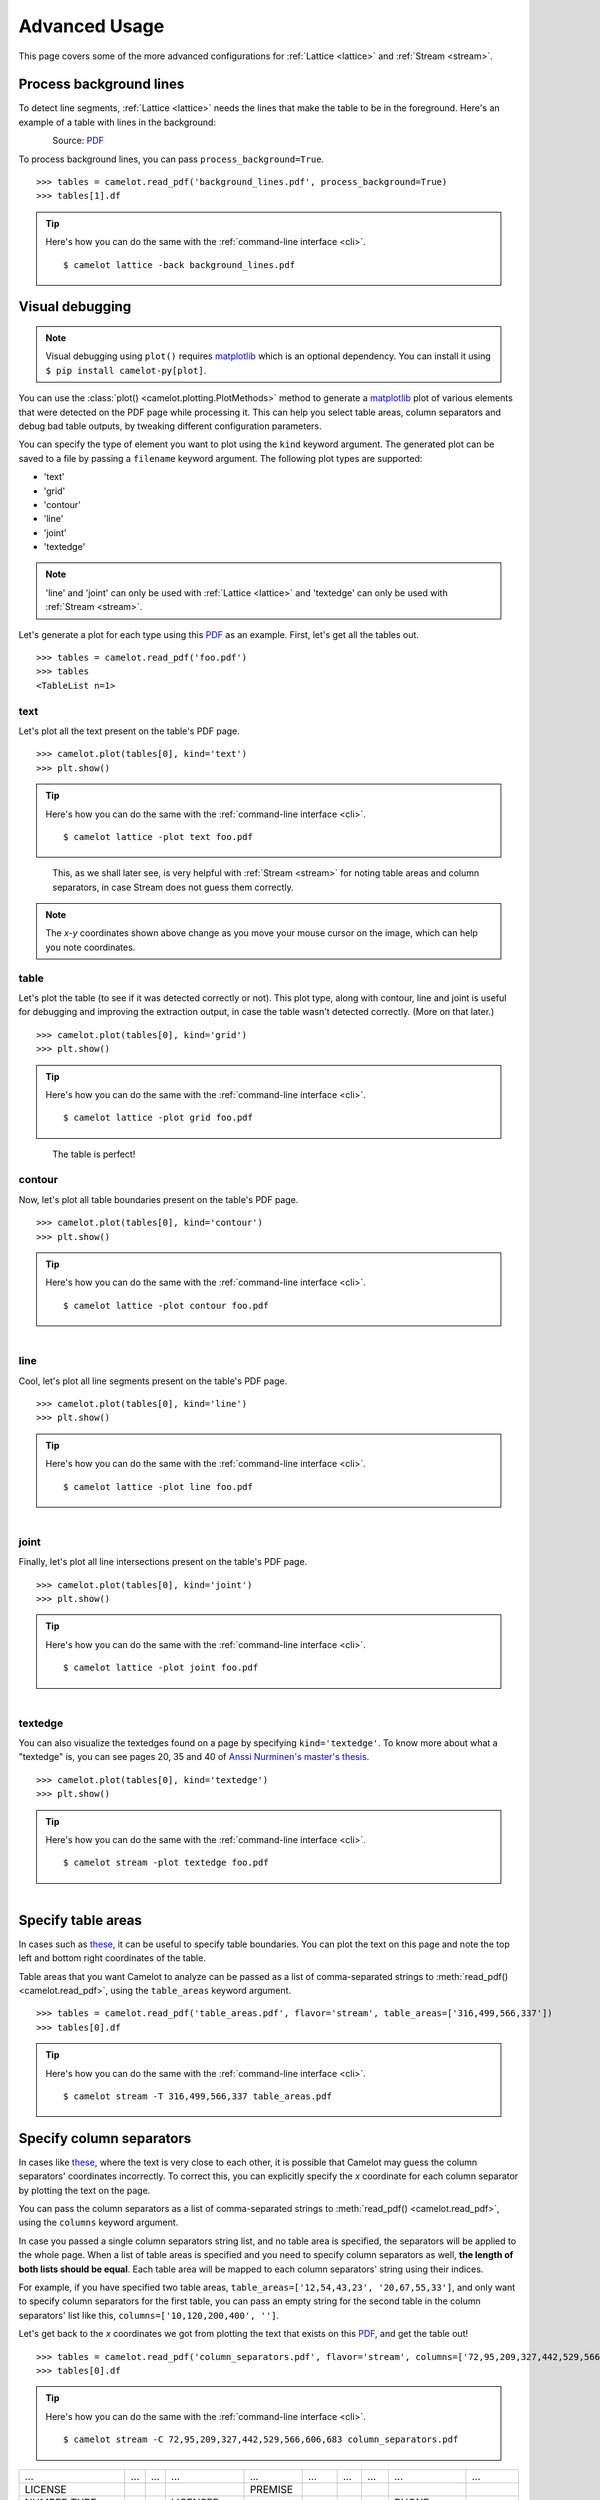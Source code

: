 .. _advanced:

Advanced Usage
==============

This page covers some of the more advanced configurations for :ref:`Lattice <lattice>` and :ref:`Stream <stream>`.

Process background lines
------------------------

To detect line segments, :ref:`Lattice <lattice>` needs the lines that make the table to be in the foreground. Here's an example of a table with lines in the background:

.. figure:: ../_static/png/background_lines.png
    :scale: 50%
    :alt: A table with lines in background
    :align: left

Source: `PDF <../_static/pdf/background_lines.pdf>`__

To process background lines, you can pass ``process_background=True``.

::

    >>> tables = camelot.read_pdf('background_lines.pdf', process_background=True)
    >>> tables[1].df

.. tip::
    Here's how you can do the same with the :ref:`command-line interface <cli>`.
    ::

        $ camelot lattice -back background_lines.pdf

.. csv-table::
  :file: ../_static/csv/background_lines.csv

Visual debugging
----------------

.. note:: Visual debugging using ``plot()`` requires `matplotlib <https://matplotlib.org/>`_ which is an optional dependency. You can install it using ``$ pip install camelot-py[plot]``.

You can use the :class:`plot() <camelot.plotting.PlotMethods>` method to generate a `matplotlib <https://matplotlib.org/>`_ plot of various elements that were detected on the PDF page while processing it. This can help you select table areas, column separators and debug bad table outputs, by tweaking different configuration parameters.

You can specify the type of element you want to plot using the ``kind`` keyword argument. The generated plot can be saved to a file by passing a ``filename`` keyword argument. The following plot types are supported:

- 'text'
- 'grid'
- 'contour'
- 'line'
- 'joint'
- 'textedge'

.. note:: 'line' and 'joint' can only be used with :ref:`Lattice <lattice>` and 'textedge' can only be used with :ref:`Stream <stream>`.

Let's generate a plot for each type using this `PDF <../_static/pdf/foo.pdf>`__ as an example. First, let's get all the tables out.

::

    >>> tables = camelot.read_pdf('foo.pdf')
    >>> tables
    <TableList n=1>

text
^^^^

Let's plot all the text present on the table's PDF page.

::

    >>> camelot.plot(tables[0], kind='text')
    >>> plt.show()

.. tip::
    Here's how you can do the same with the :ref:`command-line interface <cli>`.
    ::

        $ camelot lattice -plot text foo.pdf

.. figure:: ../_static/png/plot_text.png
    :height: 674
    :width: 1366
    :scale: 50%
    :alt: A plot of all text on a PDF page
    :align: left

This, as we shall later see, is very helpful with :ref:`Stream <stream>` for noting table areas and column separators, in case Stream does not guess them correctly.

.. note:: The *x-y* coordinates shown above change as you move your mouse cursor on the image, which can help you note coordinates.

table
^^^^^

Let's plot the table (to see if it was detected correctly or not). This plot type, along with contour, line and joint is useful for debugging and improving the extraction output, in case the table wasn't detected correctly. (More on that later.)

::

    >>> camelot.plot(tables[0], kind='grid')
    >>> plt.show()

.. tip::
    Here's how you can do the same with the :ref:`command-line interface <cli>`.
    ::

        $ camelot lattice -plot grid foo.pdf

.. figure:: ../_static/png/plot_table.png
    :height: 674
    :width: 1366
    :scale: 50%
    :alt: A plot of all tables on a PDF page
    :align: left

The table is perfect!

contour
^^^^^^^

Now, let's plot all table boundaries present on the table's PDF page.

::

    >>> camelot.plot(tables[0], kind='contour')
    >>> plt.show()

.. tip::
    Here's how you can do the same with the :ref:`command-line interface <cli>`.
    ::

        $ camelot lattice -plot contour foo.pdf

.. figure:: ../_static/png/plot_contour.png
    :height: 674
    :width: 1366
    :scale: 50%
    :alt: A plot of all contours on a PDF page
    :align: left

line
^^^^

Cool, let's plot all line segments present on the table's PDF page.

::

    >>> camelot.plot(tables[0], kind='line')
    >>> plt.show()

.. tip::
    Here's how you can do the same with the :ref:`command-line interface <cli>`.
    ::

        $ camelot lattice -plot line foo.pdf

.. figure:: ../_static/png/plot_line.png
    :height: 674
    :width: 1366
    :scale: 50%
    :alt: A plot of all lines on a PDF page
    :align: left

joint
^^^^^

Finally, let's plot all line intersections present on the table's PDF page.

::

    >>> camelot.plot(tables[0], kind='joint')
    >>> plt.show()

.. tip::
    Here's how you can do the same with the :ref:`command-line interface <cli>`.
    ::

        $ camelot lattice -plot joint foo.pdf

.. figure:: ../_static/png/plot_joint.png
    :height: 674
    :width: 1366
    :scale: 50%
    :alt: A plot of all line intersections on a PDF page
    :align: left

textedge
^^^^^^^^

You can also visualize the textedges found on a page by specifying ``kind='textedge'``. To know more about what a "textedge" is, you can see pages 20, 35 and 40 of `Anssi Nurminen's master's thesis <http://dspace.cc.tut.fi/dpub/bitstream/handle/123456789/21520/Nurminen.pdf?sequence=3>`_.

::

    >>> camelot.plot(tables[0], kind='textedge')
    >>> plt.show()

.. tip::
    Here's how you can do the same with the :ref:`command-line interface <cli>`.
    ::

        $ camelot stream -plot textedge foo.pdf

.. figure:: ../_static/png/plot_textedge.png
    :height: 674
    :width: 1366
    :scale: 50%
    :alt: A plot of relevant textedges on a PDF page
    :align: left

Specify table areas
-------------------

In cases such as `these <../_static/pdf/table_areas.pdf>`__, it can be useful to specify table boundaries. You can plot the text on this page and note the top left and bottom right coordinates of the table.

Table areas that you want Camelot to analyze can be passed as a list of comma-separated strings to :meth:`read_pdf() <camelot.read_pdf>`, using the ``table_areas`` keyword argument.

.. _for now: https://github.com/socialcopsdev/camelot/issues/102

::

    >>> tables = camelot.read_pdf('table_areas.pdf', flavor='stream', table_areas=['316,499,566,337'])
    >>> tables[0].df

.. tip::
    Here's how you can do the same with the :ref:`command-line interface <cli>`.
    ::

        $ camelot stream -T 316,499,566,337 table_areas.pdf

.. csv-table::
  :file: ../_static/csv/table_areas.csv

Specify column separators
-------------------------

In cases like `these <../_static/pdf/column_separators.pdf>`__, where the text is very close to each other, it is possible that Camelot may guess the column separators' coordinates incorrectly. To correct this, you can explicitly specify the *x* coordinate for each column separator by plotting the text on the page.

You can pass the column separators as a list of comma-separated strings to :meth:`read_pdf() <camelot.read_pdf>`, using the ``columns`` keyword argument.

In case you passed a single column separators string list, and no table area is specified, the separators will be applied to the whole page. When a list of table areas is specified and you need to specify column separators as well, **the length of both lists should be equal**. Each table area will be mapped to each column separators' string using their indices.

For example, if you have specified two table areas, ``table_areas=['12,54,43,23', '20,67,55,33']``, and only want to specify column separators for the first table, you can pass an empty string for the second table in the column separators' list like this, ``columns=['10,120,200,400', '']``.

Let's get back to the *x* coordinates we got from plotting the text that exists on this `PDF <../_static/pdf/column_separators.pdf>`__, and get the table out!

::

    >>> tables = camelot.read_pdf('column_separators.pdf', flavor='stream', columns=['72,95,209,327,442,529,566,606,683'])
    >>> tables[0].df

.. tip::
    Here's how you can do the same with the :ref:`command-line interface <cli>`.
    ::

        $ camelot stream -C 72,95,209,327,442,529,566,606,683 column_separators.pdf

.. csv-table::

    "...","...","...","...","...","...","...","...","...","..."
    "LICENSE","","","","PREMISE","","","","",""
    "NUMBER TYPE DBA NAME","","","LICENSEE NAME","ADDRESS","CITY","ST","ZIP","PHONE NUMBER","EXPIRES"
    "...","...","...","...","...","...","...","...","...","..."

Ah! Since `PDFMiner <https://euske.github.io/pdfminer/>`_ merged the strings, "NUMBER", "TYPE" and "DBA NAME", all of them were assigned to the same cell. Let's see how we can fix this in the next section.

Split text along separators
---------------------------

To deal with cases like the output from the previous section, you can pass ``split_text=True`` to :meth:`read_pdf() <camelot.read_pdf>`, which will split any strings that lie in different cells but have been assigned to a single cell (as a result of being merged together by `PDFMiner <https://euske.github.io/pdfminer/>`_).

::

    >>> tables = camelot.read_pdf('column_separators.pdf', flavor='stream', columns=['72,95,209,327,442,529,566,606,683'], split_text=True)
    >>> tables[0].df

.. tip::
    Here's how you can do the same with the :ref:`command-line interface <cli>`.
    ::

        $ camelot -split stream -C 72,95,209,327,442,529,566,606,683 column_separators.pdf

.. csv-table::

    "...","...","...","...","...","...","...","...","...","..."
    "LICENSE","","","","PREMISE","","","","",""
    "NUMBER","TYPE","DBA NAME","LICENSEE NAME","ADDRESS","CITY","ST","ZIP","PHONE NUMBER","EXPIRES"
    "...","...","...","...","...","...","...","...","...","..."

Flag superscripts and subscripts
--------------------------------

There might be cases where you want to differentiate between the text and superscripts or subscripts, like this `PDF <../_static/pdf/superscript.pdf>`_.

.. figure:: ../_static/png/superscript.png
    :alt: A PDF with superscripts
    :align: left

In this case, the text that `other tools`_ return, will be ``24.912``. This is relatively harmless when that decimal point is involved. But when it isn't there, you'll be left wondering why the results of your data analysis are 10x bigger!

You can solve this by passing ``flag_size=True``, which will enclose the superscripts and subscripts with ``<s></s>``, based on font size, as shown below.

.. _other tools: https://github.com/socialcopsdev/camelot/wiki/Comparison-with-other-PDF-Table-Extraction-libraries-and-tools

::

    >>> tables = camelot.read_pdf('superscript.pdf', flavor='stream', flag_size=True)
    >>> tables[0].df

.. tip::
    Here's how you can do the same with the :ref:`command-line interface <cli>`.
    ::

        $ camelot -flag stream superscript.pdf

.. csv-table::

    "...","...","...","...","...","...","...","...","...","...","..."
    "Karnataka","22.44","19.59","-","-","2.86","1.22","-","0.89","-","0.69"
    "Kerala","29.03","24.91<s>2</s>","-","-","4.11","1.77","-","0.48","-","1.45"
    "Madhya Pradesh","27.13","23.57","-","-","3.56","0.38","-","1.86","-","1.28"
    "...","...","...","...","...","...","...","...","...","...","..."

Strip characters from text
--------------------------

You can strip unwanted characters like spaces, dots and newlines from a string using the ``strip_text`` keyword argument. Take a look at `this PDF <https://github.com/socialcopsdev/camelot/blob/master/tests/files/tabula/12s0324.pdf>`_ as an example, the text at the start of each row contains a lot of unwanted spaces, dots and newlines.

::

    >>> tables = camelot.read_pdf('12s0324.pdf', flavor='stream', strip_text=' .\n')
    >>> tables[0].df

.. tip::
    Here's how you can do the same with the :ref:`command-line interface <cli>`.
    ::

        $ camelot -strip ' .\n' stream 12s0324.pdf

.. csv-table::

    "...","...","...","...","...","...","...","...","...","..."
    "Forcible rape","17.5","2.6","14.9","17.2","2.5","14.7","–","–","–"
    "Robbery","102.1","25.5","76.6","90.0","22.9","67.1","12.1","2.5","9.5"
    "Aggravated assault","338.4","40.1","298.3","264.0","30.2","233.8","74.4","9.9","64.5"
    "Property crime","1,396 .4","338 .7","1,057 .7","875 .9","210 .8","665 .1","608 .2","127 .9","392 .6"
    "Burglary","240.9","60.3","180.6","205.0","53.4","151.7","35.9","6.9","29.0"
    "...","...","...","...","...","...","...","...","...","..."

Improve guessed table areas
---------------------------

While using :ref:`Stream <stream>`, automatic table detection can fail for PDFs like `this one <https://github.com/socialcopsdev/camelot/blob/master/tests/files/edge_tol.pdf>`_. That's because the text is relatively far apart vertically, which can lead to shorter textedges being calculated.

.. note:: To know more about how textedges are calculated to guess table areas, you can see pages 20, 35 and 40 of `Anssi Nurminen's master's thesis <http://dspace.cc.tut.fi/dpub/bitstream/handle/123456789/21520/Nurminen.pdf?sequence=3>`_.

Let's see the table area that is detected by default.

::

    >>> tables = camelot.read_pdf('edge_tol.pdf', flavor='stream')
    >>> camelot.plot(tables[0], kind='contour')
    >>> plt.show()

.. tip::
    Here's how you can do the same with the :ref:`command-line interface <cli>`.
    ::

        $ camelot stream -plot contour edge.pdf

.. figure:: ../_static/png/edge_tol_1.png
    :height: 674
    :width: 1366
    :scale: 50%
    :alt: Table area with default edge_tol
    :align: left

To improve the detected area, you can increase the ``edge_tol`` (default: 50) value to counter the effect of text being placed relatively far apart vertically. Larger ``edge_tol`` will lead to longer textedges being detected, leading to an improved guess of the table area. Let's use a value of 500.

::

    >>> tables = camelot.read_pdf('edge_tol.pdf', flavor='stream', edge_tol=500)
    >>> camelot.plot(tables[0], kind='contour')
    >>> plt.show()

.. tip::
    Here's how you can do the same with the :ref:`command-line interface <cli>`.
    ::

        $ camelot stream -e 500 -plot contour edge.pdf

.. figure:: ../_static/png/edge_tol_2.png
    :height: 674
    :width: 1366
    :scale: 50%
    :alt: Table area with default edge_tol
    :align: left

As you can see, the guessed table area has improved!

Improve guessed table rows
--------------------------

You can pass ``row_tol=<+int>`` to group the rows closer together, as shown below.

::

    >>> tables = camelot.read_pdf('group_rows.pdf', flavor='stream')
    >>> tables[0].df

.. csv-table::

    "Clave","","Clave","","","Clave",""
    "","Nombre Entidad","","","Nombre Municipio","","Nombre Localidad"
    "Entidad","","Municipio","","","Localidad",""
    "01","Aguascalientes","001","Aguascalientes","","0094","Granja Adelita"
    "01","Aguascalientes","001","Aguascalientes","","0096","Agua Azul"
    "01","Aguascalientes","001","Aguascalientes","","0100","Rancho Alegre"

::

    >>> tables = camelot.read_pdf('group_rows.pdf', flavor='stream', row_tol=10)
    >>> tables[0].df

.. tip::
    Here's how you can do the same with the :ref:`command-line interface <cli>`.
    ::

        $ camelot stream -r 10 group_rows.pdf

.. csv-table::

    "Clave","Nombre Entidad","Clave","","Nombre Municipio","Clave","Nombre Localidad"
    "Entidad","","Municipio","","","Localidad",""
    "01","Aguascalientes","001","Aguascalientes","","0094","Granja Adelita"
    "01","Aguascalientes","001","Aguascalientes","","0096","Agua Azul"
    "01","Aguascalientes","001","Aguascalientes","","0100","Rancho Alegre"

Detect short lines
------------------

There might be cases while using :ref:`Lattice <lattice>` when smaller lines don't get detected. The size of the smallest line that gets detected is calculated by dividing the PDF page's dimensions with a scaling factor called ``line_scale``. By default, its value is 15.

As you can guess, the larger the ``line_scale``, the smaller the size of lines getting detected.

.. warning:: Making ``line_scale`` very large (>150) will lead to text getting detected as lines.

Here's a `PDF <../_static/pdf/short_lines.pdf>`__ where small lines separating the the headers don't get detected with the default value of 15.

.. figure:: ../_static/png/short_lines.png
    :alt: A PDF table with short lines
    :align: left

Let's plot the table for this PDF.

::

    >>> tables = camelot.read_pdf('short_lines.pdf')
    >>> camelot.plot(tables[0], kind='grid')
    >>> plt.show()

.. figure:: ../_static/png/short_lines_1.png
    :alt: A plot of the PDF table with short lines
    :align: left

Clearly, the smaller lines separating the headers, couldn't be detected. Let's try with ``line_scale=40``, and plot the table again.

::

    >>> tables = camelot.read_pdf('short_lines.pdf', line_scale=40)
    >>> camelot.plot(tables[0], kind='grid')
    >>> plt.show()

.. tip::
    Here's how you can do the same with the :ref:`command-line interface <cli>`.
    ::

        $ camelot lattice -scale 40 -plot grid short_lines.pdf

.. figure:: ../_static/png/short_lines_2.png
    :alt: An improved plot of the PDF table with short lines
    :align: left

Voila! Camelot can now see those lines. Let's get our table.

::

    >>> tables[0].df

.. csv-table::

    "Investigations","No. ofHHs","Age/Sex/Physiological  Group","Preva-lence","C.I*","RelativePrecision","Sample sizeper State"
    "Anthropometry","2400","All ...","","","",""
    "Clinical Examination","","","","","",""
    "History of morbidity","","","","","",""
    "Diet survey","1200","All ...","","","",""
    "Blood Pressure #","2400","Men (≥ 18yrs)","10%","95%","20%","1728"
    "","","Women (≥ 18 yrs)","","","","1728"
    "Fasting blood glucose","2400","Men (≥ 18 yrs)","5%","95%","20%","1825"
    "","","Women (≥ 18 yrs)","","","","1825"
    "Knowledge &Practices on HTN &DM","2400","Men (≥ 18 yrs)","-","-","-","1728"
    "","2400","Women (≥ 18 yrs)","-","-","-","1728"

Shift text in spanning cells
----------------------------

By default, the :ref:`Lattice <lattice>` method shifts text in spanning cells, first to the left and then to the top, as you can observe in the output table above. However, this behavior can be changed using the ``shift_text`` keyword argument. Think of it as setting the *gravity* for a table — it decides the direction in which the text will move and finally come to rest.

``shift_text`` expects a list with one or more characters from the following set: ``('', l', 'r', 't', 'b')``, which are then applied *in order*. The default, as we discussed above, is ``['l', 't']``.

We'll use the `PDF <../_static/pdf/short_lines.pdf>`__ from the previous example. Let's pass ``shift_text=['']``, which basically means that the text will experience weightlessness! (It will remain in place.)

.. figure:: ../_static/png/short_lines.png
    :alt: A PDF table with short lines
    :align: left

::

    >>> tables = camelot.read_pdf('short_lines.pdf', line_scale=40, shift_text=[''])
    >>> tables[0].df

.. csv-table::

    "Investigations","No. ofHHs","Age/Sex/Physiological  Group","Preva-lence","C.I*","RelativePrecision","Sample sizeper State"
    "Anthropometry","","","","","",""
    "Clinical Examination","2400","","All ...","","",""
    "History of morbidity","","","","","",""
    "Diet survey","1200","","All ...","","",""
    "","","Men (≥ 18yrs)","","","","1728"
    "Blood Pressure #","2400","Women (≥ 18 yrs)","10%","95%","20%","1728"
    "","","Men (≥ 18 yrs)","","","","1825"
    "Fasting blood glucose","2400","Women (≥ 18 yrs)","5%","95%","20%","1825"
    "Knowledge &Practices on HTN &","2400","Men (≥ 18 yrs)","-","-","-","1728"
    "DM","2400","Women (≥ 18 yrs)","-","-","-","1728"

No surprises there — it did remain in place (observe the strings "2400" and "All the available individuals"). Let's pass ``shift_text=['r', 'b']`` to set the *gravity* to right-bottom and move the text in that direction.

::

    >>> tables = camelot.read_pdf('short_lines.pdf', line_scale=40, shift_text=['r', 'b'])
    >>> tables[0].df

.. tip::
    Here's how you can do the same with the :ref:`command-line interface <cli>`.
    ::

        $ camelot lattice -scale 40 -shift r -shift b short_lines.pdf

.. csv-table::

    "Investigations","No. ofHHs","Age/Sex/Physiological  Group","Preva-lence","C.I*","RelativePrecision","Sample sizeper State"
    "Anthropometry","","","","","",""
    "Clinical Examination","","","","","",""
    "History of morbidity","2400","","","","","All ..."
    "Diet survey","1200","","","","","All ..."
    "","","Men (≥ 18yrs)","","","","1728"
    "Blood Pressure #","2400","Women (≥ 18 yrs)","10%","95%","20%","1728"
    "","","Men (≥ 18 yrs)","","","","1825"
    "Fasting blood glucose","2400","Women (≥ 18 yrs)","5%","95%","20%","1825"
    "","2400","Men (≥ 18 yrs)","-","-","-","1728"
    "Knowledge &Practices on HTN &DM","2400","Women (≥ 18 yrs)","-","-","-","1728"

Copy text in spanning cells
---------------------------

You can copy text in spanning cells when using :ref:`Lattice <lattice>`, in either the horizontal or vertical direction, or both. This behavior is disabled by default.

``copy_text`` expects a list with one or more characters from the following set: ``('v', 'h')``, which are then applied *in order*.

Let's try it out on this `PDF <../_static/pdf/copy_text.pdf>`__. First, let's check out the output table to see if we need to use any other configuration parameters.

::

    >>> tables = camelot.read_pdf('copy_text.pdf')
    >>> tables[0].df

.. csv-table::

    "Sl. No.","Name of State/UT","Name of District","Disease/ Illness","No. of Cases","No. of Deaths","Date of start of outbreak","Date of reporting","Current Status","..."
    "1","Kerala","Kollam","i.  Food Poisoning","19","0","31/12/13","03/01/14","Under control","..."
    "2","Maharashtra","Beed","i.  Dengue & Chikungunya   i","11","0","03/01/14","04/01/14","Under control","..."
    "3","Odisha","Kalahandi","iii. Food Poisoning","42","0","02/01/14","03/01/14","Under control","..."
    "4","West Bengal","West Medinipur","iv. Acute Diarrhoeal Disease","145","0","04/01/14","05/01/14","Under control","..."
    "","","Birbhum","v.  Food Poisoning","199","0","31/12/13","31/12/13","Under control","..."
    "","","Howrah","vi. Viral Hepatitis A &E","85","0","26/12/13","27/12/13","Under surveillance","..."

We don't need anything else. Now, let's pass ``copy_text=['v']`` to copy text in the vertical direction. This can save you some time by not having to add this step in your cleaning script!

::

    >>> tables = camelot.read_pdf('copy_text.pdf', copy_text=['v'])
    >>> tables[0].df

.. tip::
    Here's how you can do the same with the :ref:`command-line interface <cli>`.
    ::

        $ camelot lattice -copy v copy_text.pdf

.. csv-table::

    "Sl. No.","Name of State/UT","Name of District","Disease/ Illness","No. of Cases","No. of Deaths","Date of start of outbreak","Date of reporting","Current Status","..."
    "1","Kerala","Kollam","i.  Food Poisoning","19","0","31/12/13","03/01/14","Under control","..."
    "2","Maharashtra","Beed","i.  Dengue & Chikungunya   i","11","0","03/01/14","04/01/14","Under control","..."
    "3","Odisha","Kalahandi","iii. Food Poisoning","42","0","02/01/14","03/01/14","Under control","..."
    "4","West Bengal","West Medinipur","iv. Acute Diarrhoeal Disease","145","0","04/01/14","05/01/14","Under control","..."
    "4","West Bengal","Birbhum","v.  Food Poisoning","199","0","31/12/13","31/12/13","Under control","..."
    "4","West Bengal","Howrah","vi. Viral Hepatitis A &E","85","0","26/12/13","27/12/13","Under surveillance","..."

Tweak layout generation
-----------------------

Camelot is built on top of PDFMiner's functionality of grouping characters on a page into words and sentences. In some cases (such as `#170 <https://github.com/socialcopsdev/camelot/issues/170>`_ and `#215 <https://github.com/socialcopsdev/camelot/issues/215>`_), PDFMiner can group characters that should belong to the same sentence into separate sentences.

To deal with such cases, you can tweak PDFMiner's `LAParams kwargs <https://github.com/euske/pdfminer/blob/master/pdfminer/layout.py#L33>`_ to improve layout generation, by passing the keyword arguments as a dict using ``layout_kwargs`` in :meth:`read_pdf() <camelot.read_pdf>`. To know more about the parameters you can tweak, you can check out `PDFMiner docs <https://euske.github.io/pdfminer/>`_.

::

    >>> tables = camelot.read_pdf('foo.pdf', layout_kwargs={'detect_vertical': False})
